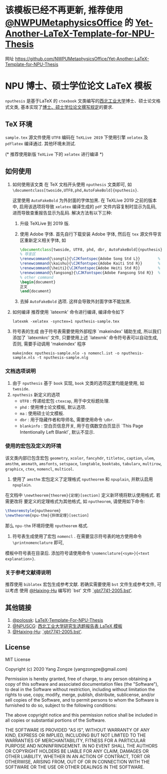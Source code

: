 * 该模板已经不再更新, 推荐使用 [[https://github.com/NWPUMetaphysicsOffice][@NWPUMetaphysicsOffice]] 的 [[https://github.com/NWPUMetaphysicsOffice/Yet-Another-LaTeX-Template-for-NPU-Thesis][Yet-Another-LaTeX-Template-for-NPU-Thesis]]

   网址 https://github.com/NWPUMetaphysicsOffice/Yet-Another-LaTeX-Template-for-NPU-Thesis

* NPU 博士、硕士学位论文 \LaTeX 模板
=nputhesis= 是基于\LaTeX 的 =ctexbook= 文类编写的[[https://www.nwpu.edu.cn][西北工业大学]]博士、硕士论文格式文类, 基本实现了[[http://gs.nwpu.edu.cn/info/2021/5046.htm][博士、硕士学位论文撰写规定]]的要求.

** \TeX 环境
=sample.tex= 源文件使用 =UTF8= 编码在 =TeXLive 2019= 下使用引擎 =xelatex= 及 =pdflatex=
编译通过. 其他环境未测试.

(* 推荐使用新版 =TeXLive= 下的 =xelatex= 进行编译 *)

** 如何使用
1. 如何使用该文类
   在 \TeX 文档开头使用 =nputhesis= 文类即可, 如
       =\documentclass[twoside,UTF8,phd,AutoFakeBold]{nputhesis}=.

   这里使用 =AutoFakeBold= 为外封面的字体加黑. 在 TeXLive 2019 之前的版本中,
   启用该选项将导致 =xelatex= 编译生成的 =pdf= 文件内容复制时显示为乱码, 进而导致查重报告显示为乱码.
   解决方法有以下三种:
    1) 升级 TeXLive 到 2019 版.
    2) 使用 Adobe 字体. 首先自行下载安装 Adobe 字体, 然后在 =tex= 源文件导言区重新定义相关字体, 如
      #+BEGIN_SRC tex
        \documentclass[twoside, UTF8, phd, dbr, AutoFakeBold]{nputhesis}
        % 导言区
        \renewcommand{\songti}{\CJKfontspec{Adobe Song Std L}}        % adobe 宋体
        \renewcommand{\kaishu}{\CJKfontspec{Adobe Kaiti Std R}}       % adobe 楷体
        \renewcommand{\heiti}{\CJKfontspec{Adobe Heiti Std R}}        % adobe 黑体
        \renewcommand{\fangsong}{\CJKfontspec{Adobe Fangsong Std R}}  % adobe 仿宋
        % other command
        \begin{document}
        正文
        \end{document}
      #+END_SRC
    3) 去掉 =AutoFakeBold= 选项. 这样会导致外封面字体不能加黑.

2. 如何编译
   推荐使用 `latexmk' 命令进行编译, 编译命令如下
   #+BEGIN_SRC shell
    latexmk -xelatex -synctex=1 nputhesis-sample.tex
   #+END_SRC
3. 符号表的生成
   由于符号表需要使用外部程序 `makeindex' 辅助生成, 所以我们添加了 `latexmkrc' 文件,
   只要使用上述 `latexmk' 命令符号表可以自动生成, 否则, 需要手动调用 'makeindex' 程序
   #+BEGIN_SRC shell
     makeindex nputhesis-sample.nlo -s nomencl.ist -o nputhesis-sample.nls -t nputhesis-sample.nlg
   #+END_SRC

*** 文档选项说明
1. 由于 =nputhesis= 基于 =book= 实现, =book= 文类的选项这里均能是使用, 如 =twoside=.
2. =nputhesis= 新定义的选项
  - =UTF8= : 传递给宏包 =ctexcap=, 用于中文标题处理.
  - =phd= : 使用博士论文模板, 默认选项.
  - =ma= : 使用硕士论文模板.
  - =dbr= : 用于隐藏作者和导师名, 需要使用命令 =\dbr=.
  - =blankinfo= : 空白页信息开关, 用于在偶数空白页显示 `This Page Intentionally Left Blank!`, 默认不显示.

*** 使用的宏包及定义的环境
该文类内部已包含宏包 =geometry=, =xcolor=, =fancyhdr=, =titletoc=, =caption=, =ulem=,
=amsthm=, =amsmath=, =amsfonts=, =setspace=, =longtable=, =booktabs=, =tabularx=,
=multirow=, =graphicx=, =ctex=, =nomencl=, =multicol=.

1. 使用了 =amsthm= 宏包定义了定理格式 =nputheorem= 和 =npuplain=, 并默认启用 =npuplain=.
在文档中 =\newtheorem{theorem}{定理}[section]= 定义新环境将默认使用格式. 若需更改将
要定义的定理格式为其他格式, 如 =nputheorem=, 请使用如下命令:
#+BEGIN_SRC tex
  \theoremstyle{nputheorem}
  \newtheorem{npu-thm}{斜体定理}[section]
#+END_SRC
那么 =npu-thm= 环境将使用 =nputheorem= 格式.
2. 符号表生成使用了宏包 =nomencl= . 在需要显示符号表的地方使用命令 =\printnomenclature= 即可,
模板中符号表在目录后. 添加符号请使用命令 =\nomenclature{<sym>}{<text explanation>}=.

*** 关于参考文献得说明
推荐使用 =biblatex= 宏包生成参考文献. 若确实需要使用 =bst= 文件生成参考文件, 可以考虑
使用 [[https://github.com/Haixing-Hu][@Haixing-Hu]] 编写的 `bst' 文件
[[https://github.com/Haixing-Hu/GBT7714-2005-BibTeX-Style][`gbt7741-2005.bst']].

** 其他链接
1. [[https://github.com/polossk][@polossk]]: [[https://github.com/polossk/LaTeX-Template-For-NPU-Thesis][LaTeX-Template-For-NPU-Thesis]]
2. [[https://github.com/NPUSCG][@NPUSCG]]: [[https://github.com/NPUSCG/npu-dissertation-proposal][西北工业大学研究生选题报告表 \LaTeX 模板]]
3. [[https://github.com/Haixing-Hu][@Haixing-Hu]]: [[https://github.com/Haixing-Hu/GBT7714-2005-BibTeX-Style][`gbt7741-2005.bst']].

** License

MIT License

Copyright (c) 2020 Yang Zongze (yangzongze@gmail.com)

Permission is hereby granted, free of charge, to any person obtaining a copy
of this software and associated documentation files (the "Software"), to deal
in the Software without restriction, including without limitation the rights
to use, copy, modify, merge, publish, distribute, sublicense, and/or sell
copies of the Software, and to permit persons to whom the Software is
furnished to do so, subject to the following conditions:

The above copyright notice and this permission notice shall be included in all
copies or substantial portions of the Software.

THE SOFTWARE IS PROVIDED "AS IS", WITHOUT WARRANTY OF ANY KIND, EXPRESS OR
IMPLIED, INCLUDING BUT NOT LIMITED TO THE WARRANTIES OF MERCHANTABILITY,
FITNESS FOR A PARTICULAR PURPOSE AND NONINFRINGEMENT. IN NO EVENT SHALL THE
AUTHORS OR COPYRIGHT HOLDERS BE LIABLE FOR ANY CLAIM, DAMAGES OR OTHER
LIABILITY, WHETHER IN AN ACTION OF CONTRACT, TORT OR OTHERWISE, ARISING FROM,
OUT OF OR IN CONNECTION WITH THE SOFTWARE OR THE USE OR OTHER DEALINGS IN THE
SOFTWARE.
